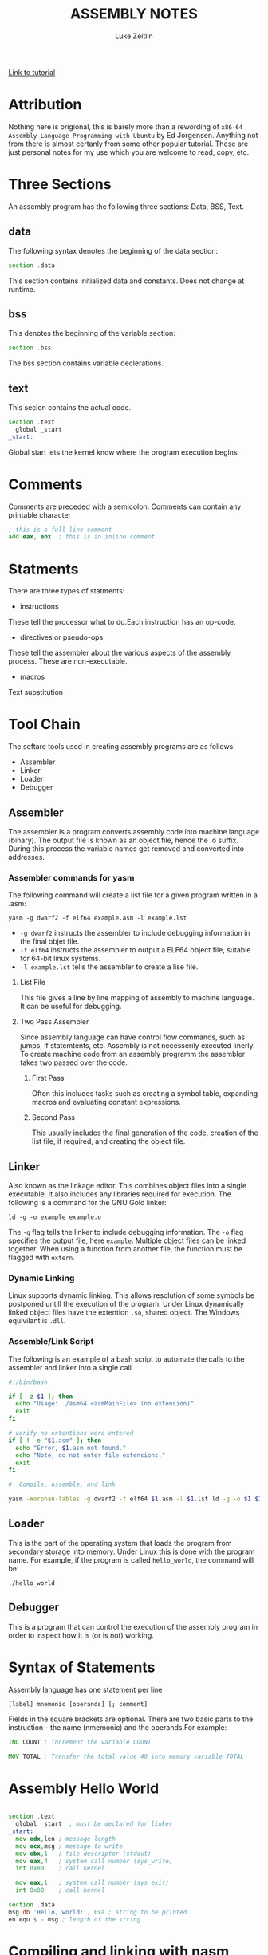 #+TITLE:ASSEMBLY NOTES
#+AUTHOR: Luke Zeitlin
#+OPTIONS: toc:1
#+latex_class_options: [10pt]
#+latex_header: \usepackage{setspace}
#+latex_header: \onehalfspacing
 
[[https://www.tutorialspoint.com/assembly_programming/][Link to tutorial]]

* Attribution
Nothing here is origional, this is barely more than a rewording of ~x86-64 Assembly Language Programming with Ubuntu~ by Ed Jorgensen. Anything not from there is almost certanly from some other popular tutorial. These are just personal notes for my use which you are welcome to read, copy, etc. 

* Three Sections
An assembly program has the following three sections: Data, BSS, Text.
** data
The following syntax denotes the beginning of the data section: 
#+BEGIN_SRC asm
section .data
#+END_SRC
This section contains initialized data and constants. Does not change at runtime.
** bss
This denotes the beginning of the variable section: 
#+BEGIN_SRC asm
section .bss
#+END_SRC
The bss section contains variable declerations. 
** text
This secion contains the actual code.
#+BEGIN_SRC asm
section .text
  global _start
_start: 
#+END_SRC
Global start lets the kernel know where the program execution begins.
* Comments
Comments are preceded with a semicolon. Comments can contain any printable character
#+BEGIN_SRC asm
; this is a full line comment
add eax, ebx  ; this is an inline comment
#+END_SRC
* Statments
There are three types of statments:
- instructions

These tell the processor what to do.Each instruction has an op-code.
- directives or pseudo-ops

These tell the assembler about the various aspects of the assembly process. These are non-executable.
- macros

Text substitution

* Tool Chain
The softare tools used in creating assembly programs are as follows:
- Assembler
- Linker
- Loader
- Debugger

** Assembler 
The assembler is a program converts assembly code into machine language (binary). The output file is known as an object file, hence the .o suffix. During this process the variable names get removed and converted into addresses.

*** Assembler commands for yasm
The following command will create a list file for a given program written in a .asm: 

#+BEGIN_SRC shell
yasm -g dwarf2 -f elf64 example.asm -l example.lst
#+END_SRC

-  ~-g dwarf2~ instructs the assembler to include debugging information in the final objet file.
- ~-f elf64~  instructs the assembler to output a ELF64 object file, sutable for 64-bit linux systems.
- ~-l example.lst~ tells the assembler to create a lise file.

**** List File 

This file gives a line by line mapping of  assembly to machine language. It can be useful for debugging.

**** Two Pass Assembler 

Since assembly language can have control flow commands, such as jumps, if statemtents, etc. Assembly is not necesserily executed linerly. To create machine code from an assembly programm the assembler takes two passed over the code. 

***** First Pass

Often this includes tasks such as creating a symbol table, expanding macros and evaluating constant expressions. 

***** Second Pass

This usually includes the final generation of the code, creation of the list file, if required, and creating the object file.

** Linker
Also known as the linkage editor. This combines object files into a single executable. It also includes any libraries required for execution. The following is a command for the GNU Gold linker:

#+BEGIN_SRC shell
ld -g -o example example.o
#+END_SRC

The ~-g~ flag tells the linker to include debugging information. The ~-o~ flag specifies the output file, here ~example~. Multiple object files can be linked together. When using a function from another file, the function must be flagged with ~extern~.

*** Dynamic Linking
Linux supports dynamic linking. This allows resolution of some symbols be postponed untill the execution of the program. Under Linux dynamically linked object files have the extention ~.so~, shared object. The Windows equivilant is ~.dll~.

*** Assemble/Link Script
The following is an example of a bash script to automate the calls to the assembler and linker into a single call.

#+BEGIN_SRC bash
#!/bin/bash

if [ -z $1 ]; then
  echo "Usage: ./asm64 <asmMainFile> (no extension)"
  exit
fi

# verify no extentions were entered
if [ ! -e "$1.asm" ]; then
  echo "Error, $1.asm not found."
  echo "Note, do not enter file extensions."
  exit
fi

#  Compile, assemble, and link

yasm -Worphan-lables -g dwarf2 -f elf64 $1.asm -l $1.lst ld -g -o $1 $1.o  

#+END_SRC

** Loader
This is the part of the operating system that loads the program from secondary storage into memory. Under Linux this is done with the program name. For example, if the program is called ~hello_world~, the command will be:

#+BEGIN_SRC shell
./hello_world
#+END_SRC
** Debugger

This is a program that can control the execution of the assembly program in order to inspect how it is (or is not) working. 

* Syntax of Statements
Assembly language has one statement per line
#+BEGIN_SRC 
[label] mnemonic [operands] [; comment]
#+END_SRC
Fields in the square brackets are optional. There are two basic parts to the instruction - the name (nmemonic) and the operands.For example: 
#+BEGIN_SRC asm 
INC COUNT ; increment the variable COUNT

MOV TOTAL ; Transfer the total value 48 into memory variable TOTAL
#+END_SRC
* Assembly Hello World
#+BEGIN_SRC asm

section .text
  global _start  ; must be declared for linker
_start: 
  mov edx,len ; message length
  mov ecx,msg ; message to write
  mov ebx,1   ; file descriptor (stdout)
  mov eax,4   ; system call number (sys_write)
  int 0x80    ; call kernel
  
  mov eax,1   ; system call number (sys_exit)
  int 0x80    ; call kernel

section .data
msg db 'Hello, world!', 0xa ; string to be printed
en equ $ - msg ; length of the string

#+END_SRC
* Compiling and linking with nasm
- save the above as a file with extension .asm, for example: hello.asm
- assemble program with: 
#+BEGIN_SRC shell
nasm -f elf hello.asm
#+END_SRC
- if no errors, hello.o will have been created
- To link the object file and create the executable file named hello: 
#+BEGIN_SRC shell
ld -m elf_i386 -s -o hello hello.o
#+END_SRC
- execute with: 
#+BEGIN_SRC shell
./hello
#+END_SRC
* Memory Segments
** Segmented memory model:
In a segmented memory model the system memory is divided into idependent segments. Segments are used to store specific types of data. One segment for instruction codes, one for data elements, etc.
** Data segment
Represented by the ~.data~ section and the ~.bss~ section. The ~.data~ section is holds static data that remains unchanges during the course of the program. The ~.bss~ section is also for static data. Data here are declared during the course of the program. The ~.bss~ section is zero filled prior to execution.
** Code segment
Represented by the ~.text~ section. Fixed data that stores instruction codes.
** Stack
This contains data passed to functions and procedures during the course of a program.
* Registers
In order to avoid the slow process of reading and storing data in memory, the processor has temporary storage locations called ~registers~. These can store data elements for processing without having to access memory.
 
** Processor Registers
The 32 bit processor has 10 registers. These are grouped into the following categories: 
- General (Data, Pointer, Index) 
- Control 
- Segment

*** General Registers
**** Data

These are used for arithmetic, logic and other operations. They have three different modes of usage:
- As complete 32-bit registers: EAX, EBX, ECX, EDX
- The lower halves can be used as four 16 bit data registers: AX, BX, CX, DX
- The lower halves of the above 16 bit registers can be used as eight 8-bit registers: AH, AL, BH, BL, CH, CL, DH, DL

#+BEGIN_SRC 
......................+AX++Accumulator+
EAX |----------------|---AH---|---AL---|

......................+++++BX++Base++++
EBX |----------------|---BH---|---BL---|

......................+++CX++Counter+++
ECX |----------------|---CH---|---CL---|

......................++++DX++Data+++++
EDX |----------------|---DH---|---DL---|
#+END_SRC

- AX - ~Primary Accumulator~ 
I/O for most arithmetic instructions, for example multiplication. One operand is stored in other EAX, AX or AL depending on size.
- BX - ~Base~
Sometimes used in index addressing.
- CX - ~Count~
Stores loop counts in various iterative operations
- DX - ~Data~:
Also used in I/O. Notably when large numbers are involved. 

**** Pointer Registers

Stores addresses in memory. In 32-bit these are EIP, ESP and EBP. In 16-bit these correspond to IP, SP and BP.
- IP - ~Instruction Pointer~
Stores the ~offset address~ of the next instruction to be executed. In combination with the ~CS~ register (CS:IP) gives the full address of the current instruction in code segment.
- SP - ~Stack Pointer~
Provides the offset value in the program stack. In combination with the ~SS~ register (SS:SP) gives the current position of data or address in the program stack.
- BP - ~Base Pointer~
Helps in referencing the parameter variables passed to a subroutine. The address in ~SS~
in combination with the offset BP gives the location of a parameter. Can also be combined with DI and SI as a base register for special addressing. 

**** Index Registers

ESI and EDI in 32-bit, or SI and DI in 16-bit.
- SI - ~Source Index~
Source index for string operations
- DI - ~Destination Index~
Destination index for string operations.

*** Control
For comparisons and conditional instructions that control flags.
- OF - ~Overflow Flag~
Indicates overflow of leftmost bit in a signed math operation
- DF - ~Direction Flag~
In string comparison operations, indicates left or right direction of movement. 0 for left-to-right and 1 is right-to-left
- IF - ~Interrupt Flag~
Flags if keyboard or other interupts are to be ignored or processed. 0 for ignored or 1 for processed.
- TF - ~Trap Flag~
Allows the procssor to wor in single step mode for debug perposes. 
- SF - ~Sign Flag~ 
Indicates the sign of a arithmetic result.
- ZF - ~Zero Flag~
Indicates whether a result of an arithmetic expression is zero.
- AF - ~Auxiliary Carry Flag~
Used for specialized arithmetic to carry from bit 3 to bit 4.
- PF - ~Parity Flag~
Indicates the total number of 1 (on) bits in the result of an arithmetic expression. If even then 0, odd then 1.
- CF - ~Carry Flag~
Contains the carry from the leftmost bit after an atrithmetic operation. It also stores the contents of the last bit of a ~shift~ or ~rotate~ operation.

#+CAPTION: Positions of flag in the flags register
| Flag |    |    |    |    |  O |  D | I | T | S | Z |   | A |   | P |   | C |
|------+----+----+----+----+----+----+---+---+---+---+---+---+---+---+---+---|
| Bit  | 15 | 14 | 13 | 12 | 11 | 10 | 9 | 8 | 7 | 6 | 5 | 4 | 3 | 2 | 1 | 0 |

*** Segment Registers

These refer to specific areas defined for data, code and stack. 
- CS - ~Code Segment~
Contains the starting address of the code segment.
- DS - ~Data Segment~
Contains the starting address of the data segment.
- SS - ~Stack Segment~
Contains the starting address of the stack segment.

There are additional segment registers: ES, FS, GS. 

All memory locations within a segment are relitive to the starting address of the segment. Since all segments will start at an address that is evently divisable by 16 (hex 10) there is always a zero in the rightmost hex digit. This zero is not stored in segment registers.

** Example of using registers

#+BEGIN_SRC asm
section .text
  global _start   ; must be declared for linker (gcc)

_start:           ; tell linter entry point
  mov edx,len     ; message length
  mov ecx,msg     ; message to write
  mov ebx,1       ; file descriptor (stout)
  mov eax,4       ; system call number (sys_write)
  int 0x80        ; call kernel
  
  mov edx,9       ; message length
  mov ecx,s2      ; message to write
  mov ebx,1       ; file descriptor (stout)
  mov eax,4       ; system call number (sys_write)
  int 0x80        ; call kernel
  
  mov eax,1       ; system call number (sys_exit)
  int 0x80        ; call 

section .data
msg db 'Displaying 9 stars',0xa  ; a message
len equ $ - msg ; length of message
s2 times 9 db '*'
#+END_SRC
* System Calls
API between the the ~user space~ and the ~system space~.
System calls are used by putting the number associated with that call into ~EAX~ and the arguments to that system call into other specific registers.

For example, this is the call to exit the program. ~sys_exit~:
#+BEGIN_SRC asm
mov  eax,1 ; system call number moved into eax
int  0x80   ; call kernel
#+END_SRC 

Here is an example for a syscall that has arguments, ~sys_write~:
#+BEGIN_SRC asm
mov  edx,4    ; message length
mov  ecx,msg  ; some message that has been defined in the data section
mov  ebx,1    ; file descriptor (1 is for standard out)
mov  eax,4    ; system call number (sys_write)
int  0x08     ; call kernel
#+END_SRC

All syscalls are listed in  /usr/include/asm/unistd.h which can be used to look up their numbers. The following is a table of commonly used system calls with their arguments:

| EAX (number) | Name      | EBX            | ECX        | EDX    | ESX | EDI |
|            1 | sys_exit  | int`           |            |        |     |     |
|            2 | sys_fork  | struct pt_regs |            |        |     |     |
|            3 | sys_read  | unsigned`int   | char       | size_t |     |     |
|            4 | sys_write | unsigned int`  | const char | size_t |     |     |
|            5 | sys_open  | const char*    | int        | int    |     |     |
|            6 | sys_close | unsigned int   |            |        |     |     |

* Instructions
** Move
#+BEGIN_SRC asm
mov <dest>, <src>
; for example

mov ax, 42 ; the integer 42 is put into the 16 bit ax register
mov cl, byte [bvar]  ; into the lower c register, a byte is copied from the address of bvar
mov qword [qvar], rdx ; a quad word from the address of qvar is copied into the 64 bit d register.
#+END_SRC
- Copies data
- Source and destination cannot both be in memory.
- when copying a double word into a 64 bit register, the upper portion of the register is set to zeros. 
** Address
The load effective address command ~lea~ is used to put the address of a variable into a register.
#+BEGIN_SRC asm
lea <reg64>, <mem>

; for example
lea rcx, byte [bvar] ; put the location of bvar into the rcx register
#+END_SRC
** Convert
Conversion instructions change a variable from one size to another. Narrowing conversions require no specific instructions since the lower portions of registers are directly accessable. 
#+BEGIN_SRC asm
mov rax, 50
mov byte [bval], al
#+END_SRC 
Widening conversions vary depending on the data types involved.
*** widening - unsigned
Unsigned numbers only take poisitive values, therefore when dealing with unsigned numbers the upper part of the memory location or register must be set to zero. 
#+BEGIN_SRC asm
mov al, 50
mov rbx, 0
mov bl, al
#+END_SRC
There is an instruction especially for performing this: ~movzx~

#+BEGIN_SRC asm
movzx  <dest>, <src>
#+END_SRC
NB: This does not work when converting a quadword destination with a double word source operand. However, simply using mov in this situation will achive the desired result since it will set the upper portion of the register or memory location to zeros.
*** widening - signed
When the data is signed, the upper portion must be set to ether zeros or ones depending on the sign of the number. 
#+BEGIN_SRC asm 
movsx <dest>, <src> ;general form, used always except when converting between double and quad word.
movsxd <dest>, <src> ; used then converting from double to quadword 
#+END_SRC
Specific registers also have their own signed widening conversion instructions:
| instruction | use                                                |
|-------------+----------------------------------------------------|
| cbw         | from byte in al to word in ax                      |
| cwd         | from word in ax to double word in dx:ax            |
| cwde        | from word in ax to double word in eaxy             |
| cdq         | from double word in eax to quadword in edx:eax     |
| cdqe        | from double word in eax to quadword in rax         |
| cqo         | from quadword in rax to double quadword in rdx:rax |
** Arithmetic
*** Addition
    #+BEGIN_SRC asm
    add <dest>, <src> ; this results in: <dest> = <dest> + <src>
    #+END_SRC
Operands must be of the same type. Memory to memory addition cannot use the above. One of the operands must be moved into a register.
#+BEGIN_SRC asm
; Num1 + Num2 (memory to memory) assuming that both are byte size.
mov  al, byte [Num1]
add  al, byte [Num2]
mov  byte [Ans], al
#+END_SRC
There is also a command for incrementing a value by 1.
#+BEGIN_SRC asm
inc <operand>
; for example:
inc rax
; when incrementing an operand in memory, specify the size:
inc byte [bNum]
#+END_SRC
When the numbers being added will result in a sum greater than the register size of the machine, it is necessery to add with a carry. In this situation the ~Least Significant Quadword~ is added with an ~add~ instruction, then the ~Most Significant Quadword~ is added with an ~adc~ (add with carry). The second addition must immediatly follow the first so that the ~carry flag~ is not altered by anything else.

#+BEGIN_SRC asm 
dquad1  ddq 0x1A000000000000000
dquad2  ddq 0x2C000000000000000
dqsum   ddq 0

; using the declarations above:


mov  rax, qword [dquad1]    ; the first 64 bits of dquad1
mov  rdx, qword [dquad1+8]  ; the last 64 bits of dquad1


add  rax, qword [dquad2]    ; add the first 64 bits of dquad2
adc  rdx, qword [dquad2+8]  ; add with carry the last 64 bits of dquad2

mov qword [dqSum], rax      ; result is put into dqSum
mov qword [dqSum+8], rdx
#+END_SRC

*** Subtraction
The subtraction commands are self-explanitory when taken with the above information on addition.
#+BEGIN_SRC asm 
sub <dest>, <src>
dec <operand>
#+END_SRC

*** Multiplication
There are different commands for multiplying signed or unsigned integers. Both typically produce double sized results. 
**** Unsigned Integer Multiplication
The genral form is as follows:
#+BEGIN_SRC asm
mul  <src>
#+END_SRC
One of the operands must use an A register (al, ax, eax, rax) depending on size. The result is placed in the A (and possibly D) registers.

| size        | register | operand | output registers |
|-------------+----------+---------+------------------|
| byte        | al       | op8     | ah, al           |
| word        | ax       | op16    | dx, ax           |
| double word | eax      | op32    | edx, eax         |
| quad word   | rax      | op64    | rdx, rax         |

For example, if two double words are multiplied, the result will be a quad word in dx:ax
#+BEGIN_SRC asm
dNumA dd 42000
dNumB dd 73000
Ans   dq 0

; Using the above declarations
; dNumA * dNumB

mov  eax, word [wNumA]
mul  dword [wNumB]    ; result goes to edx:eax
mov  dword [Ans], ax
mov  dword [Ans+2], bx
#+END_SRC

**** Signed Integer multiplication
Signed integer multiplication is more flexable with its operands / sizes. The destination must always be a register.

#+BEGIN_SRC asm
imul <src>
imul <dest>, <src/imm>
imul <dest>, <src>, <imm>
#+END_SRC
- When one operand is used then ~imul~ works like ~mul~, but the operands are interpreted as signed. 
- If two operands are used then the source and destination values are multiplied and the destination value is overwritten. In this case, the source may be an immediate value, a register or a location in memory. A byte size destination operand is not supported.
- When three operands are used, the last two are multiplied and the product is placed in the destination. The ~src~ must not be an immediate value. The ~imm~ must be an immediate value. The result is truncated to the size of the destination operand. Byte size destination is not supported.

**** Integer Division
Division requires that the dividend is larger in data type size than the divisor. It is critical that the dividend is set correctly for division to work. For word, double word and quad word divisions the dividend requires both the ~D~ (for upper) and ~A~ (for lower) registers. The divisor can be a memory location or a register, not an intermediate. The result will be placed in the ~A~ register, the remainder will go into ether the ~ah~, ~dx~, ~edx~ or ~rdx~ reigsters. 

| Size        | Dividend registers | Divisor | result register | remainder register |
|-------------+--------------------+---------+-----------------+--------------------|
| Byte        | ah, al             | op8     | al              | ah                 |
| Word        | dx, ax             | op16    | ax              | dx                 |
| Double Word | edx, eax           | op32    | eax             | edx                |
| Quad Word   | rdx, rax           | op64    | rax             | rdx                |

Signed and unsigned integer division instructions work in the same way but have differrent instructions.

#+BEGIN_SRC asm
div <src>  ; unsigned
idiv <src> ; signed

; for example
mov  ax, word [NumA]
mov  dx, 0
mov  bx, 5
div  bx
mov  word [Ans], ax
#+END_SRC

** Logic
#+BEGIN_SRC asm
;        0101        0101         0101          
;        0011        0011         0011         0011
;        ----        ----         ----         ----
; and => 0001  or => 0111  xor => 0110  not => 1100

; &
and <dest>, <src>  ; both cannot be memory
; ||
or <dest>, <src>   ; both cannot be memory
; ^
xor <dest>, <src>   ; both cannot be memory
; ¬
not <op>   ; op cannot be immediate
#+END_SRC
** Shift
#+BEGIN_SRC asm
; logical shifts
shl <dest>, <imm> ; shift left, imm or cl must between 1 and 64
shl <dest>, cl

shr <dest>, <imm> ; shift right, imm or cl must be between 1 and 64
shr <dest>, cl

; arithmetic shift
sal <dest>, <imm> ; left shift. Zero fills the space made:  0010 -> 0100
sal <dest>, cl 


sar <dest>, <imm> ; right shift. Sign bit fills the space made:  1101 -> 1110
sar <dest>, cl

#+END_SRC
** Rotate
Rotations are essentially shifts that put the bits that would be shifted off the end onto the beginning, or vica verca.
#+BEGIN_SRC asm
rol <dest>, <imm> ; rotate left
rol <dest> cl


ror <dest>, <imm> ; rotate right
ror <dest> cl
; for example:

rol rcx, 32
ror qword [qNum], cl
#+END_SRC
the ~imm~ or the value in the ~cl~ register must be between 1 and 64. The destination operand cannot be immediate.
** Control instructions
These include structures such as if statements and looping.
*** Labels
These are targets for jumps. These should start with a letter, and my include numbers, underscores, and should be followed by a colon. In ~YASM~ labels are case sensitive.

*** Unconditional control instructions.
#+BEGIN_SRC asm
jmp <label> ; moves execution in the program to the label.
#+END_SRC

*** Conditional Control Instructions
These are made up of two instructions that must happen one immediatly after the other. First there has to be some sort of comparison, then the jump instruction. The comparison will compare two operands and store the result in the ~rFlag~ register.

#+BEGIN_SRC asm
cmp <op1>, <op2> ; operands must be of the same size.
; op1 must not be immediate, op2 may be immediate.
#+END_SRC

* Related Topics
** Addressing data in memory
The process through which execution is controlled is called the ~fetch-decode-execute cycle~. The instruction is fetched from memory. The processor can access one or more bytes of memory at a given time.
The processor stores data in ~reverse-byte sequence~.

For example, for hex number 0725H: 
#+BEGIN_SRC 
In register: 
|--07--|--25--|
In memory: 
|--25--|--07--|
#+END_SRC

** Memory Hierachy
#+CAPTION: Shows access speeds for different types of storage
| Memory Unit             | Example Size                  | Typical Speed            |
|-------------------------+-------------------------------+--------------------------|
| Processor Registers     | 16 to 64 bit registers        | ~ 1 nanosecond           |
| Cache Memory            | 4 - 8+  Megabytes (L1 and L2) | ~ 5 to 60 nanoseconds    |
| Primary Storage (RAM)   | 2 - 32 Gigabytes              | ~ 100 to 150 nanoseconds |
| Secondary storage (HDD) | 500 Gigabtes to 4+ Terabytes  | ~ 3-15 miliseconds       |

** Integer representation
| size name       |  size | unsigned range | signed range           |
|-----------------+-------+----------------+------------------------|
| byte            |   2^8 | 0 - 255        | -128 - 127             |
| word            |  2^16 | 0 - 65535      | -32,768 - 32767        |
| double word     |  2^32 | 0 - 429497294  | -2147483648 2147483647 |
| quadword        |  2^64 | 0 - 2^64 -1    | -(2^63) - 2^63 -1      |
| double quadword | 2^128 | 0  - 2^128 -1  | -(2^127) - 2^127 -1    |

** Two's Complement
Signed numbers are often represented in twos complement form. A negitive representation of a positive number can be made by flipping the bits and then adding 1. For example:

|      9 | 00001001 |
| step 1 | 11110110 |
| step 2 | 11110111 |
|--------+----------|
|     -9 | 11110111 |

